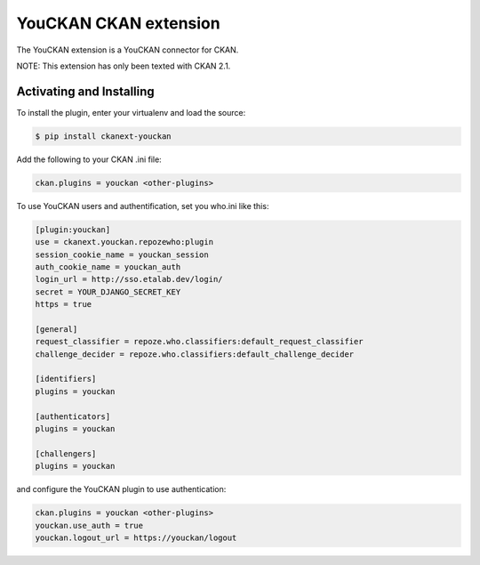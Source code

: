 YouCKAN CKAN extension
======================

The YouCKAN extension is a YouCKAN connector for CKAN.

NOTE: This extension has only been texted with CKAN 2.1.

Activating and Installing
-------------------------

To install the plugin, enter your virtualenv and load the source:

.. code-block:: bash

    $ pip install ckanext-youckan

Add the following to your CKAN .ini file:

.. code-block:: ini

    ckan.plugins = youckan <other-plugins>

To use YouCKAN users and authentification, set you who.ini like this:

.. code-block:: ini

    [plugin:youckan]
    use = ckanext.youckan.repozewho:plugin
    session_cookie_name = youckan_session
    auth_cookie_name = youckan_auth
    login_url = http://sso.etalab.dev/login/
    secret = YOUR_DJANGO_SECRET_KEY
    https = true

    [general]
    request_classifier = repoze.who.classifiers:default_request_classifier
    challenge_decider = repoze.who.classifiers:default_challenge_decider

    [identifiers]
    plugins = youckan

    [authenticators]
    plugins = youckan

    [challengers]
    plugins = youckan

and configure the YouCKAN plugin to use authentication:

.. code-block::

    ckan.plugins = youckan <other-plugins>
    youckan.use_auth = true
    youckan.logout_url = https://youckan/logout
